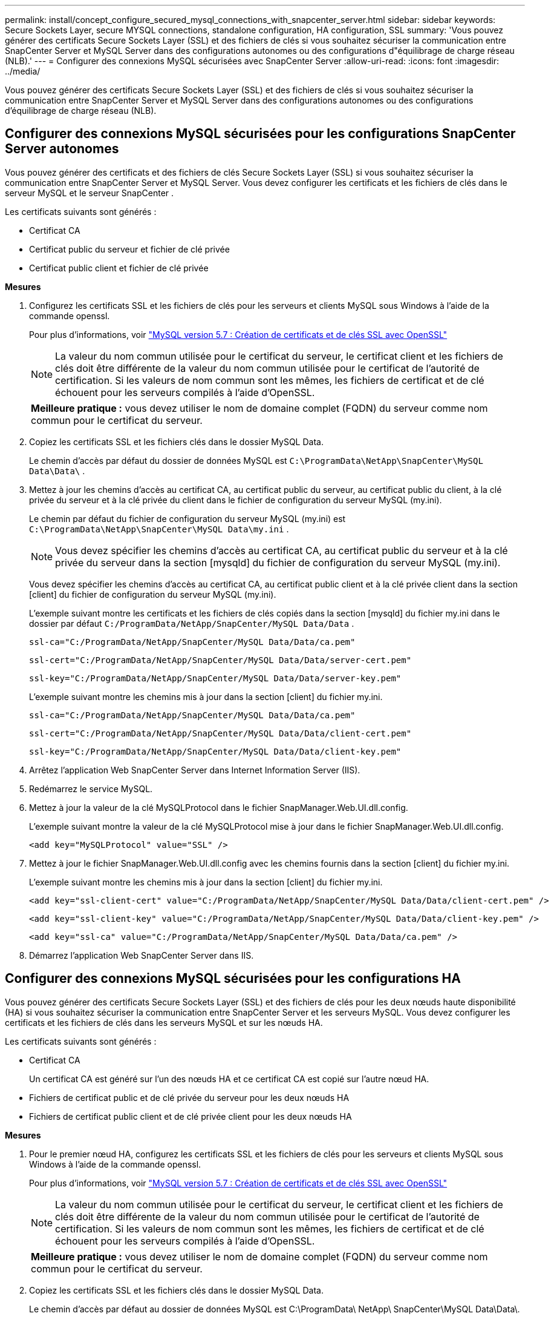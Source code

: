 ---
permalink: install/concept_configure_secured_mysql_connections_with_snapcenter_server.html 
sidebar: sidebar 
keywords: Secure Sockets Layer, secure MYSQL connections, standalone configuration, HA configuration, SSL 
summary: 'Vous pouvez générer des certificats Secure Sockets Layer (SSL) et des fichiers de clés si vous souhaitez sécuriser la communication entre SnapCenter Server et MySQL Server dans des configurations autonomes ou des configurations d"équilibrage de charge réseau (NLB).' 
---
= Configurer des connexions MySQL sécurisées avec SnapCenter Server
:allow-uri-read: 
:icons: font
:imagesdir: ../media/


[role="lead"]
Vous pouvez générer des certificats Secure Sockets Layer (SSL) et des fichiers de clés si vous souhaitez sécuriser la communication entre SnapCenter Server et MySQL Server dans des configurations autonomes ou des configurations d'équilibrage de charge réseau (NLB).



== Configurer des connexions MySQL sécurisées pour les configurations SnapCenter Server autonomes

Vous pouvez générer des certificats et des fichiers de clés Secure Sockets Layer (SSL) si vous souhaitez sécuriser la communication entre SnapCenter Server et MySQL Server.  Vous devez configurer les certificats et les fichiers de clés dans le serveur MySQL et le serveur SnapCenter .

Les certificats suivants sont générés :

* Certificat CA
* Certificat public du serveur et fichier de clé privée
* Certificat public client et fichier de clé privée


*Mesures*

. Configurez les certificats SSL et les fichiers de clés pour les serveurs et clients MySQL sous Windows à l'aide de la commande openssl.
+
Pour plus d'informations, voir https://dev.mysql.com/doc/refman/5.7/en/creating-ssl-files-using-openssl.html["MySQL version 5.7 : Création de certificats et de clés SSL avec OpenSSL"^]

+

NOTE: La valeur du nom commun utilisée pour le certificat du serveur, le certificat client et les fichiers de clés doit être différente de la valeur du nom commun utilisée pour le certificat de l'autorité de certification.  Si les valeurs de nom commun sont les mêmes, les fichiers de certificat et de clé échouent pour les serveurs compilés à l'aide d'OpenSSL.

+
|===


| *Meilleure pratique :* vous devez utiliser le nom de domaine complet (FQDN) du serveur comme nom commun pour le certificat du serveur. 
|===
. Copiez les certificats SSL et les fichiers clés dans le dossier MySQL Data.
+
Le chemin d'accès par défaut du dossier de données MySQL est `C:\ProgramData\NetApp\SnapCenter\MySQL Data\Data\` .

. Mettez à jour les chemins d'accès au certificat CA, au certificat public du serveur, au certificat public du client, à la clé privée du serveur et à la clé privée du client dans le fichier de configuration du serveur MySQL (my.ini).
+
Le chemin par défaut du fichier de configuration du serveur MySQL (my.ini) est `C:\ProgramData\NetApp\SnapCenter\MySQL Data\my.ini` .

+

NOTE: Vous devez spécifier les chemins d'accès au certificat CA, au certificat public du serveur et à la clé privée du serveur dans la section [mysqld] du fichier de configuration du serveur MySQL (my.ini).

+
Vous devez spécifier les chemins d'accès au certificat CA, au certificat public client et à la clé privée client dans la section [client] du fichier de configuration du serveur MySQL (my.ini).

+
L'exemple suivant montre les certificats et les fichiers de clés copiés dans la section [mysqld] du fichier my.ini dans le dossier par défaut `C:/ProgramData/NetApp/SnapCenter/MySQL Data/Data` .

+
[listing]
----
ssl-ca="C:/ProgramData/NetApp/SnapCenter/MySQL Data/Data/ca.pem"
----
+
[listing]
----
ssl-cert="C:/ProgramData/NetApp/SnapCenter/MySQL Data/Data/server-cert.pem"
----
+
[listing]
----
ssl-key="C:/ProgramData/NetApp/SnapCenter/MySQL Data/Data/server-key.pem"
----
+
L'exemple suivant montre les chemins mis à jour dans la section [client] du fichier my.ini.

+
[listing]
----
ssl-ca="C:/ProgramData/NetApp/SnapCenter/MySQL Data/Data/ca.pem"
----
+
[listing]
----
ssl-cert="C:/ProgramData/NetApp/SnapCenter/MySQL Data/Data/client-cert.pem"
----
+
[listing]
----
ssl-key="C:/ProgramData/NetApp/SnapCenter/MySQL Data/Data/client-key.pem"
----
. Arrêtez l’application Web SnapCenter Server dans Internet Information Server (IIS).
. Redémarrez le service MySQL.
. Mettez à jour la valeur de la clé MySQLProtocol dans le fichier SnapManager.Web.UI.dll.config.
+
L'exemple suivant montre la valeur de la clé MySQLProtocol mise à jour dans le fichier SnapManager.Web.UI.dll.config.

+
[listing]
----
<add key="MySQLProtocol" value="SSL" />
----
. Mettez à jour le fichier SnapManager.Web.UI.dll.config avec les chemins fournis dans la section [client] du fichier my.ini.
+
L'exemple suivant montre les chemins mis à jour dans la section [client] du fichier my.ini.

+
[listing]
----
<add key="ssl-client-cert" value="C:/ProgramData/NetApp/SnapCenter/MySQL Data/Data/client-cert.pem" />
----
+
[listing]
----
<add key="ssl-client-key" value="C:/ProgramData/NetApp/SnapCenter/MySQL Data/Data/client-key.pem" />
----
+
[listing]
----
<add key="ssl-ca" value="C:/ProgramData/NetApp/SnapCenter/MySQL Data/Data/ca.pem" />
----
. Démarrez l’application Web SnapCenter Server dans IIS.




== Configurer des connexions MySQL sécurisées pour les configurations HA

Vous pouvez générer des certificats Secure Sockets Layer (SSL) et des fichiers de clés pour les deux nœuds haute disponibilité (HA) si vous souhaitez sécuriser la communication entre SnapCenter Server et les serveurs MySQL.  Vous devez configurer les certificats et les fichiers de clés dans les serveurs MySQL et sur les nœuds HA.

Les certificats suivants sont générés :

* Certificat CA
+
Un certificat CA est généré sur l’un des nœuds HA et ce certificat CA est copié sur l’autre nœud HA.

* Fichiers de certificat public et de clé privée du serveur pour les deux nœuds HA
* Fichiers de certificat public client et de clé privée client pour les deux nœuds HA


*Mesures*

. Pour le premier nœud HA, configurez les certificats SSL et les fichiers de clés pour les serveurs et clients MySQL sous Windows à l'aide de la commande openssl.
+
Pour plus d'informations, voir https://dev.mysql.com/doc/refman/5.7/en/creating-ssl-files-using-openssl.html["MySQL version 5.7 : Création de certificats et de clés SSL avec OpenSSL"^]

+

NOTE: La valeur du nom commun utilisée pour le certificat du serveur, le certificat client et les fichiers de clés doit être différente de la valeur du nom commun utilisée pour le certificat de l'autorité de certification.  Si les valeurs de nom commun sont les mêmes, les fichiers de certificat et de clé échouent pour les serveurs compilés à l'aide d'OpenSSL.

+
|===


| *Meilleure pratique :* vous devez utiliser le nom de domaine complet (FQDN) du serveur comme nom commun pour le certificat du serveur. 
|===
. Copiez les certificats SSL et les fichiers clés dans le dossier MySQL Data.
+
Le chemin d'accès par défaut au dossier de données MySQL est C:\ProgramData\ NetApp\ SnapCenter\MySQL Data\Data\.

. Mettez à jour les chemins d'accès au certificat CA, au certificat public du serveur, au certificat public du client, à la clé privée du serveur et à la clé privée du client dans le fichier de configuration du serveur MySQL (my.ini).
+
Le chemin d'accès par défaut du fichier de configuration du serveur MySQL (my.ini) est C:\ProgramData\ NetApp\ SnapCenter\MySQL Data\my.ini.

+

NOTE: Vous devez spécifier les chemins d'accès au certificat CA, au certificat public du serveur et à la clé privée du serveur dans la section [mysqld] du fichier de configuration du serveur MySQL (my.ini).

+
Vous devez spécifier les chemins d'accès au certificat CA, au certificat public client et à la clé privée client dans la section [client] du fichier de configuration du serveur MySQL (my.ini).

+
L'exemple suivant montre les certificats et les fichiers de clés copiés dans la section [mysqld] du fichier my.ini dans le dossier par défaut C:/ProgramData/ NetApp/ SnapCenter/MySQL Data/Data.

+
[listing]
----
ssl-ca="C:/ProgramData/NetApp/SnapCenter/MySQL Data/Data/ca.pem"
----
+
[listing]
----
ssl-cert="C:/ProgramData/NetApp/SnapCenter/MySQL Data/Data/server-cert.pem"
----
+
[listing]
----
ssl-key="C:/ProgramData/NetApp/SnapCenter/MySQL Data/Data/server-key.pem"
----
+
L'exemple suivant montre les chemins mis à jour dans la section [client] du fichier my.ini.

+
[listing]
----
ssl-ca="C:/ProgramData/NetApp/SnapCenter/MySQL Data/Data/ca.pem"
----
+
[listing]
----
ssl-cert="C:/ProgramData/NetApp/SnapCenter/MySQL Data/Data/client-cert.pem"
----
+
[listing]
----
ssl-key="C:/ProgramData/NetApp/SnapCenter/MySQL Data/Data/client-key.pem"
----
. Pour le deuxième nœud HA, copiez le certificat CA et générez le certificat public du serveur, les fichiers de clé privée du serveur, le certificat public du client et les fichiers de clé privée du client. Procédez comme suit :
+
.. Copiez le certificat CA généré sur le premier nœud HA dans le dossier MySQL Data du deuxième nœud NLB.
+
Le chemin d'accès par défaut au dossier de données MySQL est C:\ProgramData\ NetApp\ SnapCenter\MySQL Data\Data\.

+

NOTE: Vous ne devez pas créer à nouveau un certificat CA.  Vous devez créer uniquement le certificat public du serveur, le certificat public du client, le fichier de clé privée du serveur et le fichier de clé privée du client.

.. Pour le premier nœud HA, configurez les certificats SSL et les fichiers de clés pour les serveurs et clients MySQL sous Windows à l'aide de la commande openssl.
+
https://dev.mysql.com/doc/refman/5.7/en/creating-ssl-files-using-openssl.html["MySQL version 5.7 : Création de certificats et de clés SSL avec OpenSSL"]

+

NOTE: La valeur du nom commun utilisée pour le certificat du serveur, le certificat client et les fichiers de clés doit être différente de la valeur du nom commun utilisée pour le certificat de l'autorité de certification.  Si les valeurs de nom commun sont les mêmes, les fichiers de certificat et de clé échouent pour les serveurs compilés à l'aide d'OpenSSL.

+
Il est recommandé d'utiliser le nom de domaine complet du serveur comme nom commun pour le certificat du serveur.

.. Copiez les certificats SSL et les fichiers clés dans le dossier MySQL Data.
.. Mettez à jour les chemins d'accès au certificat CA, au certificat public du serveur, au certificat public du client, à la clé privée du serveur et à la clé privée du client dans le fichier de configuration du serveur MySQL (my.ini).
+

NOTE: Vous devez spécifier les chemins d'accès au certificat CA, au certificat public du serveur et à la clé privée du serveur dans la section [mysqld] du fichier de configuration du serveur MySQL (my.ini).

+
Vous devez spécifier les chemins d'accès au certificat CA, au certificat public client et à la clé privée client dans la section [client] du fichier de configuration du serveur MySQL (my.ini).

+
L'exemple suivant montre les certificats et les fichiers de clés copiés dans la section [mysqld] du fichier my.ini dans le dossier par défaut C:/ProgramData/ NetApp/ SnapCenter/MySQL Data/Data.

+
[listing]
----
ssl-ca="C:/ProgramData/NetApp/SnapCenter/MySQL Data/Data/ca.pem"
----
+
[listing]
----
ssl-cert="C:/ProgramData/NetApp/SnapCenter/MySQL Data/Data/server-cert.pem"
----
+
[listing]
----
ssl-key="C:/ProgramData/NetApp/SnapCenter/MySQL Data/Data/server-key.pem"
----
+
L'exemple suivant montre les chemins mis à jour dans la section [client] du fichier my.ini.

+
[listing]
----
ssl-ca="C:/ProgramData/NetApp/SnapCenter/MySQL Data/Data/ca.pem"
----
+
[listing]
----
ssl-cert="C:/ProgramData/NetApp/SnapCenter/MySQL Data/Data/server-cert.pem"
----
+
[listing]
----
ssl-key="C:/ProgramData/NetApp/SnapCenter/MySQL Data/Data/server-key.pem"
----


. Arrêtez l’application Web SnapCenter Server dans Internet Information Server (IIS) sur les deux nœuds HA.
. Redémarrez le service MySQL sur les deux nœuds HA.
. Mettez à jour la valeur de la clé MySQLProtocol dans le fichier SnapManager.Web.UI.dll.config pour les deux nœuds HA.
+
L'exemple suivant montre la valeur de la clé MySQLProtocol mise à jour dans le fichier SnapManager.Web.UI.dll.config.

+
[listing]
----
<add key="MySQLProtocol" value="SSL" />
----
. Mettez à jour le fichier SnapManager.Web.UI.dll.config avec les chemins que vous avez spécifiés dans la section [client] du fichier my.ini pour les deux nœuds HA.
+
L'exemple suivant montre les chemins mis à jour dans la section [client] des fichiers my.ini.

+
[listing]
----
<add key="ssl-client-cert" value="C:/ProgramData/NetApp/SnapCenter/MySQL Data/Data/client-cert.pem" />
----
+
[listing]
----
<add key="ssl-client-key" value="C:/ProgramData/NetApp/SnapCenter/MySQL Data/Data/client-key.pem" />
----
+
[listing]
----
<add key="ssl-ca" value="C:/ProgramData/NetApp/SnapCenter/MySQL Data/Data/ca.pem" />
----
. Démarrez l’application Web SnapCenter Server dans IIS sur les deux nœuds HA.
. Utilisez l’applet de commande PowerShell Set-SmRepositoryConfig -RebuildSlave -Force avec l’option -Force sur l’un des nœuds HA pour établir une réplication MySQL sécurisée sur les deux nœuds HA.
+
Même si l'état de réplication est sain, l'option -Force vous permet de reconstruire le référentiel esclave.


